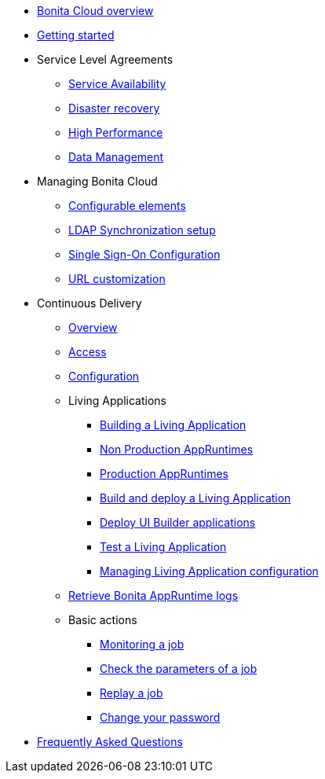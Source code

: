 * xref:overview.adoc[Bonita Cloud overview]
* xref:getting-started.adoc[Getting started]
* Service Level Agreements
 ** xref:sla:service-availability.adoc[Service Availability]
 ** xref:sla:disaster-recovery.adoc[Disaster recovery]
 ** xref:sla:high-performance.adoc[High Performance]
 ** xref:sla:data-management.adoc[Data Management]
* Managing Bonita Cloud
 ** xref:manage:configurable-elements.adoc[Configurable elements]
 ** xref:manage:ldap-configuration.adoc[LDAP Synchronization setup]
 ** xref:manage:sso-configuration.adoc[Single Sign-On Configuration]
 ** xref:manage:url-customization.adoc[URL customization]
* Continuous Delivery
 ** xref:continuous-delivery:overview.adoc[Overview]
 ** xref:continuous-delivery:access.adoc[Access]
 ** xref:continuous-delivery:configuring-the-platform.adoc[Configuration]
** Living Applications
  *** xref:continuous-delivery:living-application/build.adoc[Building a Living Application]
  *** xref:continuous-delivery:living-application/deploying-to-bonita-cloud.adoc[Non Production AppRuntimes]
  *** xref:continuous-delivery:living-application/deploy-in-prod-with-bonita-cloud.adoc[Production AppRuntimes]
  *** xref:continuous-delivery:living-application/build-and-deploy.adoc[Build and deploy a Living Application]
  *** xref:continuous-delivery:living-application/deploying-uib-apps.adoc[Deploy UI Builder applications]
  *** xref:continuous-delivery:living-application/test-a-living-application.adoc[Test a Living Application]
   *** xref:continuous-delivery:living-application/manage-configuration.adoc[Managing Living Application configuration]
 ** xref:retrieve-bonita-runtime-logs.adoc[Retrieve Bonita AppRuntime logs]
 ** Basic actions
  *** xref:continuous-delivery:basic-actions/monitoring.adoc[Monitoring a job]
  *** xref:continuous-delivery:basic-actions/check-parameters.adoc[Check the parameters of a job]
  *** xref:continuous-delivery:basic-actions/replay.adoc[Replay a job]
  *** xref:continuous-delivery:basic-actions/change-password.adoc[Change your password]
* xref:faq.adoc[Frequently Asked Questions]
